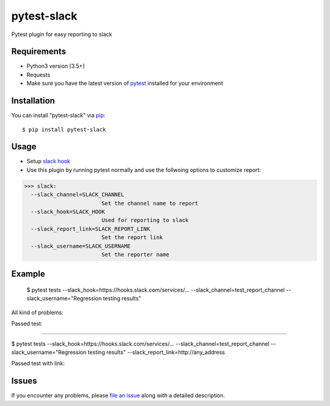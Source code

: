 =================
pytest-slack
=================

Pytest plugin for easy reporting to slack


Requirements
------------

* Python3 version [3.5+]
* Requests
* Make sure you have the latest version of pytest_ installed for your environment


Installation
------------

You can install "pytest-slack" via `pip`_::

    $ pip install pytest-slack


Usage
-----
* Setup `slack hook`_
* Use this plugin by running pytest normally and use the follwoing options to customize report:


>>> slack:
  --slack_channel=SLACK_CHANNEL
                        Set the channel name to report
  --slack_hook=SLACK_HOOK
                        Used for reporting to slack
  --slack_report_link=SLACK_REPORT_LINK
                        Set the report link
  --slack_username=SLACK_USERNAME
                        Set the reporter name


Example
-------
    $ pytest tests --slack_hook=https://hooks.slack.com/services/... --slack_channel=test_report_channel --slack_username="Regression testing results"

All kind of problems:

.. image:: https://raw.githubusercontent.com/ArseniyAntonov/pytest-slack/master/img/failed.png

Passed test:

.. image:: https://raw.githubusercontent.com/ArseniyAntonov/pytest-slack/master/img/success.png


----

$ pytest tests --slack_hook=https://hooks.slack.com/services/... --slack_channel=test_report_channel --slack_username="Regression testing results"  --slack_report_link=http://any_address

Passed test with link:

.. image:: https://raw.githubusercontent.com/ArseniyAntonov/pytest-slack/master/img/success_link.png





Issues
------

If you encounter any problems, please `file an issue`_ along with a detailed description.

.. _`slack hook`: https://get.slack.help/hc/en-us/articles/115005265063-Incoming-WebHooks-for-Slack
.. _`file an issue`: https://github.com/arseniyantonov/pytest-slack/issues
.. _`pytest`: https://github.com/pytest-dev/pytest
.. _`tox`: https://tox.readthedocs.io/en/latest/
.. _`pip`: https://pypi.python.org/pypi/pip/
